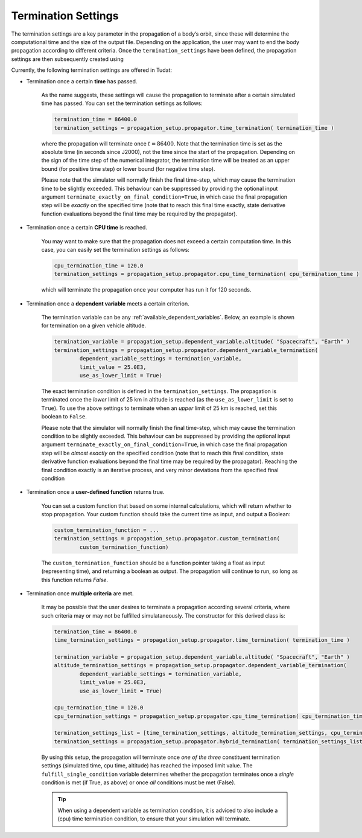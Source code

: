 .. _termination_settings:

==============================
Termination Settings
==============================

The termination settings are a key parameter in the propagation of a body’s orbit, since these will determine the computational time and the size of the output file. Depending on the application, the user may want to end the body propagation according to different criteria. Once the ``termination_settings`` have been defined, the propagation settings are then subsequently created using

.. code-block:: python
	:emphasize-lines: 6

	propagator_settings = propagation_setup.propagator.translational(
        central_bodies,
        acceleration_models,
        bodies_to_propagate,
        initial_state,
        termination_settings,
        output_variables = dependent_variables_to_save)



Currently, the following termination settings are offered in Tudat:

- Termination once a certain **time** has passed.

	As the name suggests, these settings will cause the propagation to terminate after a certain simulated time has passed. You can set the termination settings as follows:

	.. code-block:: python

		termination_time = 86400.0
		termination_settings = propagation_setup.propagator.time_termination( termination_time )

        where the propagation will terminate once :math:`t=86400`. Note that the termination time is set as the absolute time (in seconds since J2000), not the time since the start of the propagation. Depending on the sign of the time step of the numerical integrator, the termination time will be treated as an upper bound (for positive time step) or lower bound (for negative time step).

        
        Please note that the simulator will normally finish the final time-step, which may cause the termination time to be slightly exceeded. This behaviour can be suppressed by providing the optional input argument ``terminate_exactly_on_final_condition=True``, in which case the final propagation step will be *exactly* on the specified time (note that to reach this final time exactly, state derivative function evaluations beyond the final time may be required by the propagator). 

- Termination once a certain **CPU time** is reached.

	You may want to make sure that the propagation does not exceed a certain computation time. In this case, you can easily set the termination settings as follows:

	.. code-block:: python

		cpu_termination_time = 120.0
		termination_settings = propagation_setup.propagator.cpu_time_termination( cpu_termination_time )

	which will terminate the propagation once your computer has run it for 120 seconds.

- Termination once a **dependent variable** meets a certain criterion.

	The termination variable can be any :ref:`available_dependent_variables`. Below, an example is shown for termination on a given vehicle altitude.

	.. code-block:: python

		termination_variable = propagation_setup.dependent_variable.altitude( "Spacecraft", "Earth" )
		termination_settings = propagation_setup.propagator.dependent_variable_termination( 
			dependent_variable_settings = termination_variable,
			limit_value = 25.0E3,
			use_as_lower_limit = True)

	The exact termination condition is defined in the ``termination_settings``. The propagation is terminated once the *lower* limit of 25 km in altitude is reached (as the ``use_as_lower_limit`` is set to ``True``). To use the above settings to terminate when an *upper* limit of 25 km is reached, set this boolean to ``False``. 

        Please note that the simulator will normally finish the final time-step, which may cause the termination condition to be slightly exceeded. This behaviour can be suppressed by providing the optional input argument ``terminate_exactly_on_final_condition=True``, in which case the final propagation step will be *almost exactly* on the specified condition (note that to reach this final condition, state derivative function evaluations beyond the final time may be required by the propagator). Reaching the final condition exactly is an iterative process, and very minor deviations from the specified final condition

- Termination once a **user-defined function** returns true.

	You can set a custom function that based on some internal calculations, which will return whether to stop propagation. Your custom function should take the current time as input, and output a Boolean:

	.. code-block:: python

		custom_termination_function = ...
		termination_settings = propagation_setup.propagator.custom_termination( 
			custom_termination_function)

        The ``custom_termination_function`` should be a function pointer taking a float as input (representing time), and returning a boolean as output. The propagation will continue to run, so long as this function returns `False`. 

- Termination once **multiple criteria** are met.

	It may be possible that the user desires to terminate a propagation according several criteria, where such criteria may or may not be fulfilled simulataneously. The constructor for this derived class is:


	.. code-block:: python

		termination_time = 86400.0
		time_termination_settings = propagation_setup.propagator.time_termination( termination_time )

		termination_variable = propagation_setup.dependent_variable.altitude( "Spacecraft", "Earth" )
		altitude_termination_settings = propagation_setup.propagator.dependent_variable_termination( 
			dependent_variable_settings = termination_variable,
			limit_value = 25.0E3,
			use_as_lower_limit = True)

		cpu_termination_time = 120.0
		cpu_termination_settings = propagation_setup.propagator.cpu_time_termination( cpu_termination_time )

    		termination_settings_list = [time_termination_settings, altitude_termination_settings, cpu_termination_settings ]
		termination_settings = propagation_setup.propagator.hybrid_termination( termination_settings_list, fulfill_single_condition = True )

	By using this setup, the propagation will terminate once *one of the three* constituent termination settings (simulated time, cpu time, altitude) has reached the imposed limit value. The ``fulfill_single_condition`` variable determines whether the propagation terminates once a *single* condition is met (if True, as above) or once *all* conditions must be met (False).

	.. tip::

		When using a dependent variable as termination condition, it is adviced to also include a (cpu) time termination condition, to ensure that your simulation will terminate.






